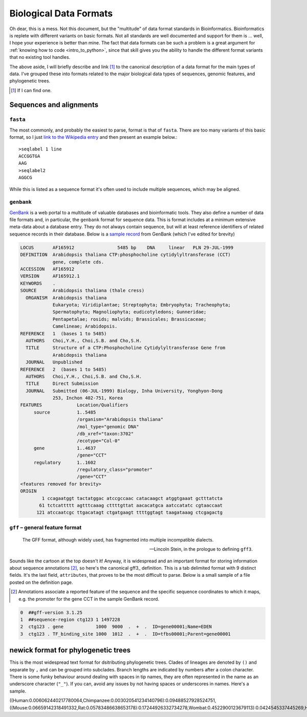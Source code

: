 Biological Data Formats
=======================

.. raw:: html

    <figure style="padding: 4px;">
    <img src="https://imgs.xkcd.com/comics/standards.png" style="height: auto; max-width=75%" alt="Editor Wars">
    <figcaption>Read the original at <a href="https://xkcd.com/927/">XKCD</a></figcaption>
    </figure>

Oh dear, this is a mess. Not this document, but the "multitude" of data format standards in Bioinformatics. Bioinformatics is replete with different variants on basic formats. Not all standards are well documented and support for them is ... well, I hope your experience is better than mine. The fact that data formats can be such a problem is a great argument for :ref:`knowing how to code <intro_to_python>`, since that skill gives you the ability to handle the different format variants that no existing tool handles.

The above aside, I will briefly describe and link [1]_ to the canonical description of a data format for the main types of data. I've grouped these into formats related to the major biological data types of sequences, genomic features, and phylogenetic trees.

.. [1] If I can find one.

Sequences and alignments
------------------------

``fasta``
^^^^^^^^^
The most commonly, and probably the easiest to parse, format is that of ``fasta``. There are too many variants of this basic format, so I just `link to the Wikipedia entry <https://en.wikipedia.org/wiki/FASTA_format>`_ and then present an example below.::

    >seqlabel 1 line
    ACCGGTGA
    AAG
    >seqlabel2
    AGGCG

While this is listed as a sequence format it's often used to include multiple sequences, which may be aligned.

``genbank``
^^^^^^^^^^^

GenBank_ is a web portal to a multitude of valuable databases and bioinformatic tools. They also define a number of data file formats and, in particular, the ``genbank`` format for sequence data. This is format includes at a minimum extensive meta-data about a database entry. They do not always contain sequence, but will at least reference identifiers of related sequence records in their database. Below is a `sample record <https://www.ncbi.nlm.nih.gov/nucleotide/AF165912>`_ from GenBank (which  I've edited for brevity)

.. code-block:: text

    LOCUS       AF165912                5485 bp    DNA     linear   PLN 29-JUL-1999
    DEFINITION  Arabidopsis thaliana CTP:phosphocholine cytidylyltransferase (CCT)
                gene, complete cds.
    ACCESSION   AF165912
    VERSION     AF165912.1
    KEYWORDS    .
    SOURCE      Arabidopsis thaliana (thale cress)
      ORGANISM  Arabidopsis thaliana
                Eukaryota; Viridiplantae; Streptophyta; Embryophyta; Tracheophyta;
                Spermatophyta; Magnoliophyta; eudicotyledons; Gunneridae;
                Pentapetalae; rosids; malvids; Brassicales; Brassicaceae;
                Camelineae; Arabidopsis.
    REFERENCE   1  (bases 1 to 5485)
      AUTHORS   Choi,Y.H., Choi,S.B. and Cho,S.H.
      TITLE     Structure of a CTP:Phosphocholine Cytidylyltransferase Gene from
                Arabidopsis thaliana
      JOURNAL   Unpublished
    REFERENCE   2  (bases 1 to 5485)
      AUTHORS   Choi,Y.H., Choi,S.B. and Cho,S.H.
      TITLE     Direct Submission
      JOURNAL   Submitted (06-JUL-1999) Biology, Inha University, Yonghyon-Dong
                253, Inchon 402-751, Korea
    FEATURES             Location/Qualifiers
         source          1..5485
                         /organism="Arabidopsis thaliana"
                         /mol_type="genomic DNA"
                         /db_xref="taxon:3702"
                         /ecotype="Col-0"
         gene            1..4637
                         /gene="CCT"
         regulatory      1..1602
                         /regulatory_class="promoter"
                         /gene="CCT"
    <features removed for brevity>
    ORIGIN
            1 ccagaatggt tactatggac atccgccaac catacaagct atggtgaaat gctttatcta
           61 tctcattttt agtttcaaag cttttgttat aacacatgca aatccatatc cgtaaccaat
          121 atccaatcgc ttgacatagt ctgatgaagt ttttggtagt taagataaag ctcgagactg

``gff`` – general feature format
^^^^^^^^^^^^^^^^^^^^^^^^^^^^^^^^

.. epigraph::

     The GFF format, although widely used, has fragmented into multiple incompatible dialects.

     --- Lincoln Stein, in the prologue to defining ``gff3``.

Sounds like the cartoon at the top doesn't it! Anyway, it is widespread and an important format for storing information about sequence annotations [2]_, so here's the canonical gff3_ definition. This is a tab delimited format with 9 distinct fields. It's the last field, ``attributes``, that proves to be the most difficult to parse. Below is a small sample of a file posted on the definition page.

.. [2] Annotations associate a reported feature of the sequence and the specific sequence coordinates to which it maps, e.g. the promoter for the gene CCT in the sample GenBank record.

.. code-block:: text

     0  ##gff-version 3.1.25
     1  ##sequence-region ctg123 1 1497228
     2  ctg123 . gene            1000  9000  .  +  .  ID=gene00001;Name=EDEN
     3  ctg123 . TF_binding_site 1000  1012  .  +  .  ID=tfbs00001;Parent=gene00001

.. _newick:

newick format for phylogenetic trees
------------------------------------

This is the most widespread text format for dsitributing phylogenetic trees. Clades of lineages are denoted by ``()`` and separate by ``,`` and can be grouped into subclades. Branch lengths are indicated by numbers after a colon character. There is some funky behaviour around dealing with spaces in tip names, they are often represented in the name as an underscore character (``"_"``). If you can, avoid any issues by not having spaces or underscores in names. Here's a sample. 

.. code-block:: text
    
((Human:0.006062440217780064,Chimpanzee:0.003020541234140796):0.09488527928524751,((Mouse:0.06659142318491332,Rat:0.05783486638653178):0.17244926332734278,Wombat:0.4522900123679113):0.0424545337445269,Horse:0.05802695948476483);